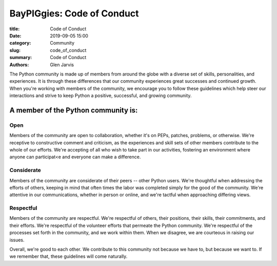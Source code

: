 ======================================
 BayPIGgies: Code of Conduct
======================================

:title: Code of Conduct
:date: 2019-09-05 15:00
:category: Community
:slug: code_of_conduct
:summary: Code of Conduct
:authors: Glen Jarvis


The Python community is made up of members from around the globe with a diverse
set of skills, personalities, and experiences. It is through these differences
that our community experiences great successes and continued growth. When
you're working with members of the community, we encourage you to follow these
guidelines which help steer our interactions and strive to keep Python a
positive, successful, and growing community.

A member of the Python community is:
====================================

Open
####

Members of the community are open to collaboration, whether it's on PEPs,
patches, problems, or otherwise. We're receptive to constructive comment and
criticism, as the experiences and skill sets of other members contribute to the
whole of our efforts. We're accepting of all who wish to take part in our
activities, fostering an environment where anyone can participat<e and everyone
can make a difference.

Considerate
###########

Members of the community are considerate of their peers -- other Python users.
We're thoughtful when addressing the efforts of others, keeping in mind that
often times the labor was completed simply for the good of the community. We're
attentive in our communications, whether in person or online, and we're tactful
when approaching differing views.

Respectful
##########

Members of the community are respectful. We're respectful of others, their
positions, their skills, their commitments, and their efforts. We're respectful
of the volunteer efforts that permeate the Python community. We're respectful
of the processes set forth in the community, and we work within them. When we
disagree, we are courteous in raising our issues.

Overall, we're good to each other. We contribute to this community not because
we have to, but because we want to. If we remember that, these guidelines will
come naturally.

.. code-block:: identifier
    :classprefix: infoboxcss

    Questions/comments/reports? Please write to baypiggies@gmail.com.
    Note: this email address is to all of the BayPIGgies Organizers.
    Alternatively, you may reach Glen Jarvis, Community Co-organizer,
    at glen@glenjarvis.com.

.. This content taken from https://www.python.org/psf/codeofconduct/
